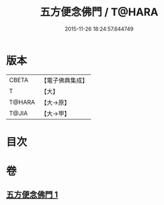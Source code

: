 #+TITLE: 五方便念佛門 / T@HARA
#+DATE: 2015-11-26 18:24:57.644749
* 版本
 |     CBETA|【電子佛典集成】|
 |         T|【大】     |
 |    T@HARA|【大→原】   |
 |     T@JIA|【大→甲】   |

* 目次
* 卷
** [[file:KR6p0041_001.txt][五方便念佛門 1]]
